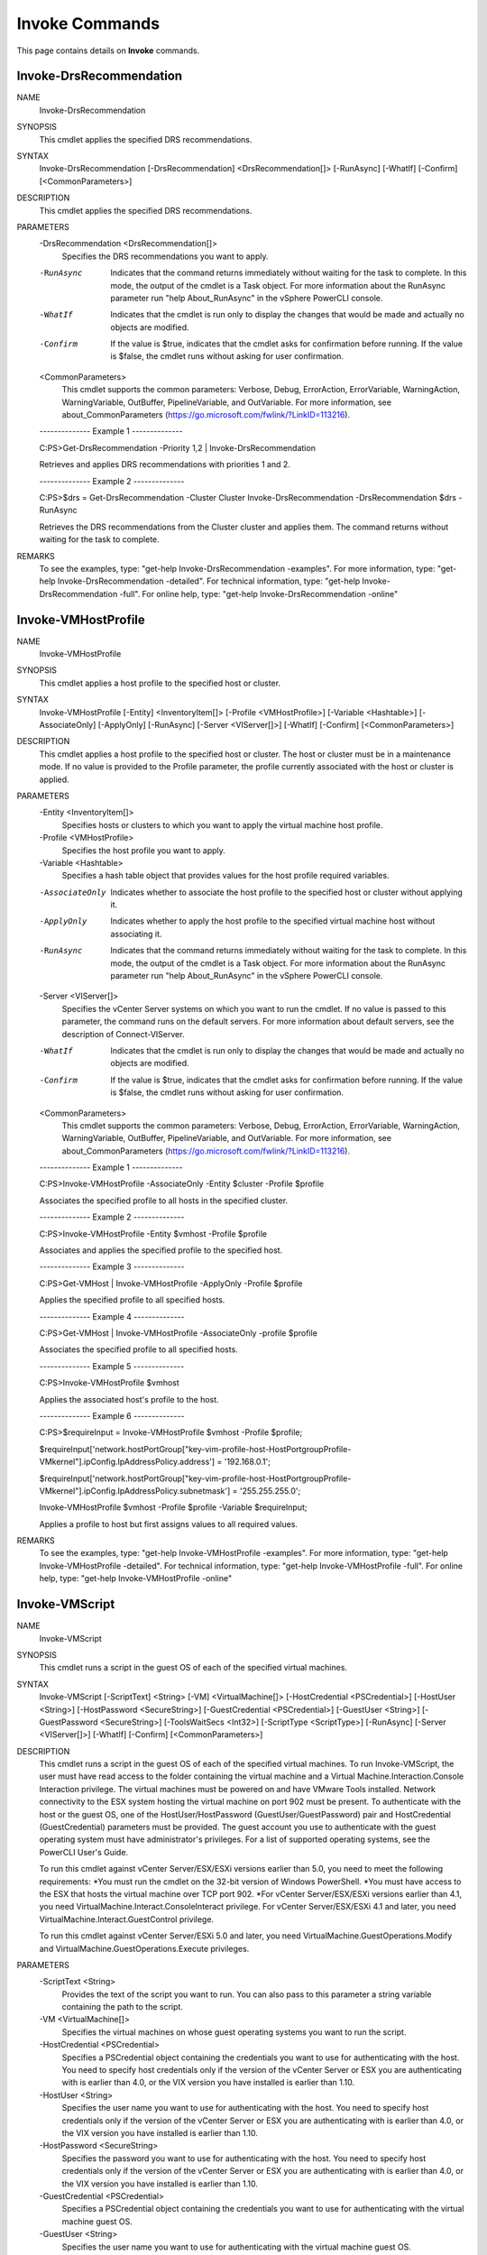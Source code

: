 ﻿Invoke Commands
=========================

This page contains details on **Invoke** commands.

Invoke-DrsRecommendation
-------------------------


NAME
    Invoke-DrsRecommendation
    
SYNOPSIS
    This cmdlet applies the specified DRS recommendations.
    
    
SYNTAX
    Invoke-DrsRecommendation [-DrsRecommendation] <DrsRecommendation[]> [-RunAsync] [-WhatIf] [-Confirm] [<CommonParameters>]
    
    
DESCRIPTION
    This cmdlet applies the specified DRS recommendations.
    

PARAMETERS
    -DrsRecommendation <DrsRecommendation[]>
        Specifies the DRS recommendations you want to apply.
        
    -RunAsync
        Indicates that the command returns immediately without waiting for the task to complete. In this mode, the output of the cmdlet is a Task object. For more information about the 
        RunAsync parameter run "help About_RunAsync" in the vSphere PowerCLI console.
        
    -WhatIf
        Indicates that the cmdlet is run only to display the changes that would be made and actually no objects are modified.
        
    -Confirm
        If the value is $true, indicates that the cmdlet asks for confirmation before running. If the value is $false, the cmdlet runs without asking for user confirmation.
        
    <CommonParameters>
        This cmdlet supports the common parameters: Verbose, Debug,
        ErrorAction, ErrorVariable, WarningAction, WarningVariable,
        OutBuffer, PipelineVariable, and OutVariable. For more information, see 
        about_CommonParameters (https://go.microsoft.com/fwlink/?LinkID=113216). 
    
    --------------  Example 1 --------------
    
    C:\PS>Get-DrsRecommendation -Priority 1,2 | Invoke-DrsRecommendation
    
    Retrieves and applies DRS recommendations with priorities 1 and 2.
    
    
    
    
    --------------  Example 2 --------------
    
    C:\PS>$drs = Get-DrsRecommendation -Cluster Cluster
    Invoke-DrsRecommendation -DrsRecommendation $drs -RunAsync
    
    Retrieves the DRS recommendations from the Cluster cluster and applies them. The command returns without waiting for the task to complete.
    
    
    
    
REMARKS
    To see the examples, type: "get-help Invoke-DrsRecommendation -examples".
    For more information, type: "get-help Invoke-DrsRecommendation -detailed".
    For technical information, type: "get-help Invoke-DrsRecommendation -full".
    For online help, type: "get-help Invoke-DrsRecommendation -online"

Invoke-VMHostProfile
-------------------------

NAME
    Invoke-VMHostProfile
    
SYNOPSIS
    This cmdlet applies a host profile to the specified host or cluster.
    
    
SYNTAX
    Invoke-VMHostProfile [-Entity] <InventoryItem[]> [-Profile <VMHostProfile>] [-Variable <Hashtable>] [-AssociateOnly] [-ApplyOnly] [-RunAsync] [-Server <VIServer[]>] [-WhatIf] [-Confirm] 
    [<CommonParameters>]
    
    
DESCRIPTION
    This cmdlet applies a host profile to the specified host or cluster. The host or cluster must be in a maintenance mode. If no value is provided to the Profile parameter, the profile 
    currently associated with the  host or cluster is applied.
    

PARAMETERS
    -Entity <InventoryItem[]>
        Specifies hosts or clusters to which you want to apply the virtual machine host profile.
        
    -Profile <VMHostProfile>
        Specifies the host profile you want to apply.
        
    -Variable <Hashtable>
        Specifies a hash table object that provides values for the host profile required variables.
        
    -AssociateOnly
        Indicates whether to associate the host profile to the specified host or cluster without applying it.
        
    -ApplyOnly
        Indicates whether to apply the host profile to the specified virtual machine host without associating it.
        
    -RunAsync
        Indicates that the command returns immediately without waiting for the task to complete. In this mode, the output of the cmdlet is a Task object. For more information about the 
        RunAsync parameter run "help About_RunAsync" in the vSphere PowerCLI console.
        
    -Server <VIServer[]>
        Specifies the vCenter Server systems on which you want to run the cmdlet. If no value is passed to this parameter, the command runs on the default servers. For more information 
        about default servers, see the description of Connect-VIServer.
        
    -WhatIf
        Indicates that the cmdlet is run only to display the changes that would be made and actually no objects are modified.
        
    -Confirm
        If the value is $true, indicates that the cmdlet asks for confirmation before running. If the value is $false, the cmdlet runs without asking for user confirmation.
        
    <CommonParameters>
        This cmdlet supports the common parameters: Verbose, Debug,
        ErrorAction, ErrorVariable, WarningAction, WarningVariable,
        OutBuffer, PipelineVariable, and OutVariable. For more information, see 
        about_CommonParameters (https://go.microsoft.com/fwlink/?LinkID=113216). 
    
    --------------  Example 1 --------------
    
    C:\PS>Invoke-VMHostProfile -AssociateOnly -Entity $cluster -Profile $profile
    
    Associates the specified profile to all hosts in the specified cluster.
    
    
    
    
    --------------  Example 2 --------------
    
    C:\PS>Invoke-VMHostProfile -Entity $vmhost -Profile $profile
    
    Associates and applies the specified profile to the specified host.
    
    
    
    
    --------------  Example 3 --------------
    
    C:\PS>Get-VMHost | Invoke-VMHostProfile -ApplyOnly -Profile $profile
    
    Applies the specified profile to all specified hosts.
    
    
    
    
    --------------  Example 4 --------------
    
    C:\PS>Get-VMHost | Invoke-VMHostProfile -AssociateOnly -profile $profile
    
    Associates the specified profile to all specified hosts.
    
    
    
    
    --------------  Example 5 --------------
    
    C:\PS>Invoke-VMHostProfile $vmhost
    
    Applies the associated host's profile to the host.
    
    
    
    
    --------------  Example 6 --------------
    
    C:\PS>$requireInput = Invoke-VMHostProfile $vmhost -Profile $profile;
    
    $requireInput['network.hostPortGroup["key-vim-profile-host-HostPortgroupProfile-VMkernel"].ipConfig.IpAddressPolicy.address'] = '192.168.0.1';
    
    $requireInput['network.hostPortGroup["key-vim-profile-host-HostPortgroupProfile-VMkernel"].ipConfig.IpAddressPolicy.subnetmask'] = '255.255.255.0';
    
    Invoke-VMHostProfile $vmhost -Profile $profile -Variable $requireInput;
    
    Applies a profile to host but first assigns values to all required values.
    
    
    
    
REMARKS
    To see the examples, type: "get-help Invoke-VMHostProfile -examples".
    For more information, type: "get-help Invoke-VMHostProfile -detailed".
    For technical information, type: "get-help Invoke-VMHostProfile -full".
    For online help, type: "get-help Invoke-VMHostProfile -online"

Invoke-VMScript
-------------------------

NAME
    Invoke-VMScript
    
SYNOPSIS
    This cmdlet runs a script in the guest OS of each of the specified virtual machines.
    
    
SYNTAX
    Invoke-VMScript [-ScriptText] <String> [-VM] <VirtualMachine[]> [-HostCredential <PSCredential>] [-HostUser <String>] [-HostPassword <SecureString>] [-GuestCredential <PSCredential>] 
    [-GuestUser <String>] [-GuestPassword <SecureString>] [-ToolsWaitSecs <Int32>] [-ScriptType <ScriptType>] [-RunAsync] [-Server <VIServer[]>] [-WhatIf] [-Confirm] [<CommonParameters>]
    
    
DESCRIPTION
    This cmdlet runs a script in the guest OS of each of the specified virtual machines. To run Invoke-VMScript, the user must have read access to the folder containing the virtual machine 
    and a Virtual Machine.Interaction.Console Interaction privilege. The virtual machines must be powered on and have VMware Tools installed. Network connectivity to the ESX system hosting 
    the virtual machine on port 902 must be present. To authenticate with the host or the guest OS, one of the HostUser/HostPassword (GuestUser/GuestPassword) pair and HostCredential 
    (GuestCredential) parameters must be provided. The guest account you use to authenticate with the guest operating system must have administrator's privileges. For a list of supported 
    operating systems, see the PowerCLI User's Guide.
    
    To run this cmdlet against vCenter Server/ESX/ESXi versions earlier than 5.0, you need to meet the following requirements:
    *You must run the cmdlet on the 32-bit version of Windows PowerShell.
    *You must have access to the ESX that hosts the virtual machine over TCP port 902.
    *For vCenter Server/ESX/ESXi versions earlier than 4.1, you need VirtualMachine.Interact.ConsoleInteract privilege. For vCenter Server/ESX/ESXi 4.1 and later, you need 
    VirtualMachine.Interact.GuestControl privilege.
    
    To run this cmdlet against vCenter Server/ESXi 5.0 and later, you need VirtualMachine.GuestOperations.Modify and VirtualMachine.GuestOperations.Execute privileges.
    

PARAMETERS
    -ScriptText <String>
        Provides the text of the script you want to run. You can also pass to this parameter a string variable containing the path to the script.
        
    -VM <VirtualMachine[]>
        Specifies the virtual machines on whose guest operating systems you want to run the script.
        
    -HostCredential <PSCredential>
        Specifies a PSCredential object containing the credentials you want to use for authenticating with the host. You need to specify host credentials only if the version of the vCenter 
        Server or ESX you are authenticating with is earlier than 4.0, or the VIX version you have installed is earlier than 1.10.
        
    -HostUser <String>
        Specifies the user name you want to use for authenticating with the host. You need to specify host credentials only if the version of the vCenter Server or ESX you are 
        authenticating with is earlier than 4.0, or the VIX version you have installed is earlier than 1.10.
        
    -HostPassword <SecureString>
        Specifies the password you want to use for authenticating with the host. You need to specify host credentials only if the version of the vCenter Server or ESX you are authenticating 
        with is earlier than 4.0, or the VIX version you have installed is earlier than 1.10.
        
    -GuestCredential <PSCredential>
        Specifies a PSCredential object containing the credentials you want to use for authenticating with the virtual machine guest OS.
        
    -GuestUser <String>
        Specifies the user name you want to use for authenticating with the virtual machine guest OS.
        
    -GuestPassword <SecureString>
        Specifies the password you want to use for authenticating with the virtual machine guest OS.
        
    -ToolsWaitSecs <Int32>
        Specifies how long in seconds the system waits for connecting to the VMware Tools. The default value is 20.
        
    -ScriptType <ScriptType>
        Specifies the type of the script. The valid values are PowerShell, Bat, and Bash. If the virtual machine OS is Windows, the default value is PowerShell. If the virtual machine OS is 
        Linux, the default value is Bash.
        
    -RunAsync
        Indicates that the command returns immediately without waiting for the task to complete. In this mode, the output of the cmdlet is a Task object. For more information about the 
        RunAsync parameter run "help About_RunAsync" in the vSphere PowerCLI console.
        
    -Server <VIServer[]>
        Specifies the vCenter Server systems on which you want to run the cmdlet. If no value is passed to this parameter, the command runs on the default servers. For more information 
        about default servers, see the description of Connect-VIServer.
        
    -WhatIf
        Indicates that the cmdlet is run only to display the changes that would be made and actually no objects are modified.
        
    -Confirm
        If the value is $true, indicates that the cmdlet asks for confirmation before running. If the value is $false, the cmdlet runs without asking for user confirmation.
        
    <CommonParameters>
        This cmdlet supports the common parameters: Verbose, Debug,
        ErrorAction, ErrorVariable, WarningAction, WarningVariable,
        OutBuffer, PipelineVariable, and OutVariable. For more information, see 
        about_CommonParameters (https://go.microsoft.com/fwlink/?LinkID=113216). 
    
    --------------  Example 1 --------------
    
    C:\PS>Invoke-VMScript -VM VM -ScriptText "dir" -GuestUser administrator -GuestPassword pass2
    
    Lists the directory entries on the guest OS.
    
    
    
    
    --------------  Example 2 --------------
    
    C:\PS>$script = '&"$env:ProgramFiles\Common Files\Microsoft Shared\MSInfo\msinfo32.exe" /report "$env:Tmp\inforeport"'
    
    Invoke-VMScript -ScriptText $script -VM VM -GuestCredential $guestCredential
    
    Runs a PowerShell script. In PowerShell, to access environment variables, you must use the following syntax: $env:<environment variable> (for example, $env:ProgramFiles). Also, to run 
    the program, you must specify an ampersand (&) in front of the program path.
    The outer quotes ($script = '...') are required because this is how you define a string variable in PowerShell. The inner double quotes are required because there are spaces in the path.
    
    
    
    
    --------------  Example 3 --------------
    
    C:\PS>$script = '"%programfiles%\Common Files\Microsoft Shared\MSInfo\msinfo32.exe" /report "%tmp%\inforeport"'
    
    Invoke-VMScript -ScriptText $script -VM VM -GuestCredential $guestCredential -ScriptType Bat
    
    Runs a BAT script. In BAT scripts, to access environment variables, you must use the following syntax: %<environment variable>% (for example, %programfiles%).
    
    The outer quotes ($script = '...') are required because this is how you define a string variable in PowerShell. The inner double quotes are required because there are spaces in the path.
    
    
    
    
REMARKS
    To see the examples, type: "get-help Invoke-VMScript -examples".
    For more information, type: "get-help Invoke-VMScript -detailed".
    For technical information, type: "get-help Invoke-VMScript -full".
    For online help, type: "get-help Invoke-VMScript -online"



